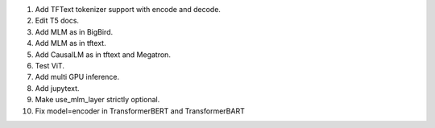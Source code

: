 1. Add TFText tokenizer support with encode and decode.
2. Edit T5 docs.
3. Add MLM as in BigBird.
4. Add MLM as in tftext.
5. Add CausalLM as in tftext and Megatron.
6. Test ViT.
7. Add multi GPU inference.
8. Add jupytext.
9. Make use_mlm_layer strictly optional.
10. Fix model=encoder in TransformerBERT and TransformerBART
